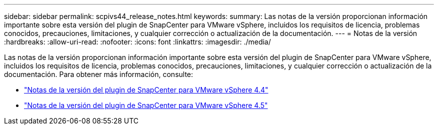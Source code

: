 ---
sidebar: sidebar 
permalink: scpivs44_release_notes.html 
keywords:  
summary: Las notas de la versión proporcionan información importante sobre esta versión del plugin de SnapCenter para VMware vSphere, incluidos los requisitos de licencia, problemas conocidos, precauciones, limitaciones, y cualquier corrección o actualización de la documentación. 
---
= Notas de la versión
:hardbreaks:
:allow-uri-read: 
:nofooter: 
:icons: font
:linkattrs: 
:imagesdir: ./media/


Las notas de la versión proporcionan información importante sobre esta versión del plugin de SnapCenter para VMware vSphere, incluidos los requisitos de licencia, problemas conocidos, precauciones, limitaciones, y cualquier corrección o actualización de la documentación. Para obtener más información, consulte:

* https://library.netapp.com/ecm/ecm_download_file/ECMLP2873358["Notas de la versión del plugin de SnapCenter para VMware vSphere 4.4"^]
* https://library.netapp.com/ecm/ecm_download_file/ECMLP2877232["Notas de la versión del plugin de SnapCenter para VMware vSphere 4.5"^]

